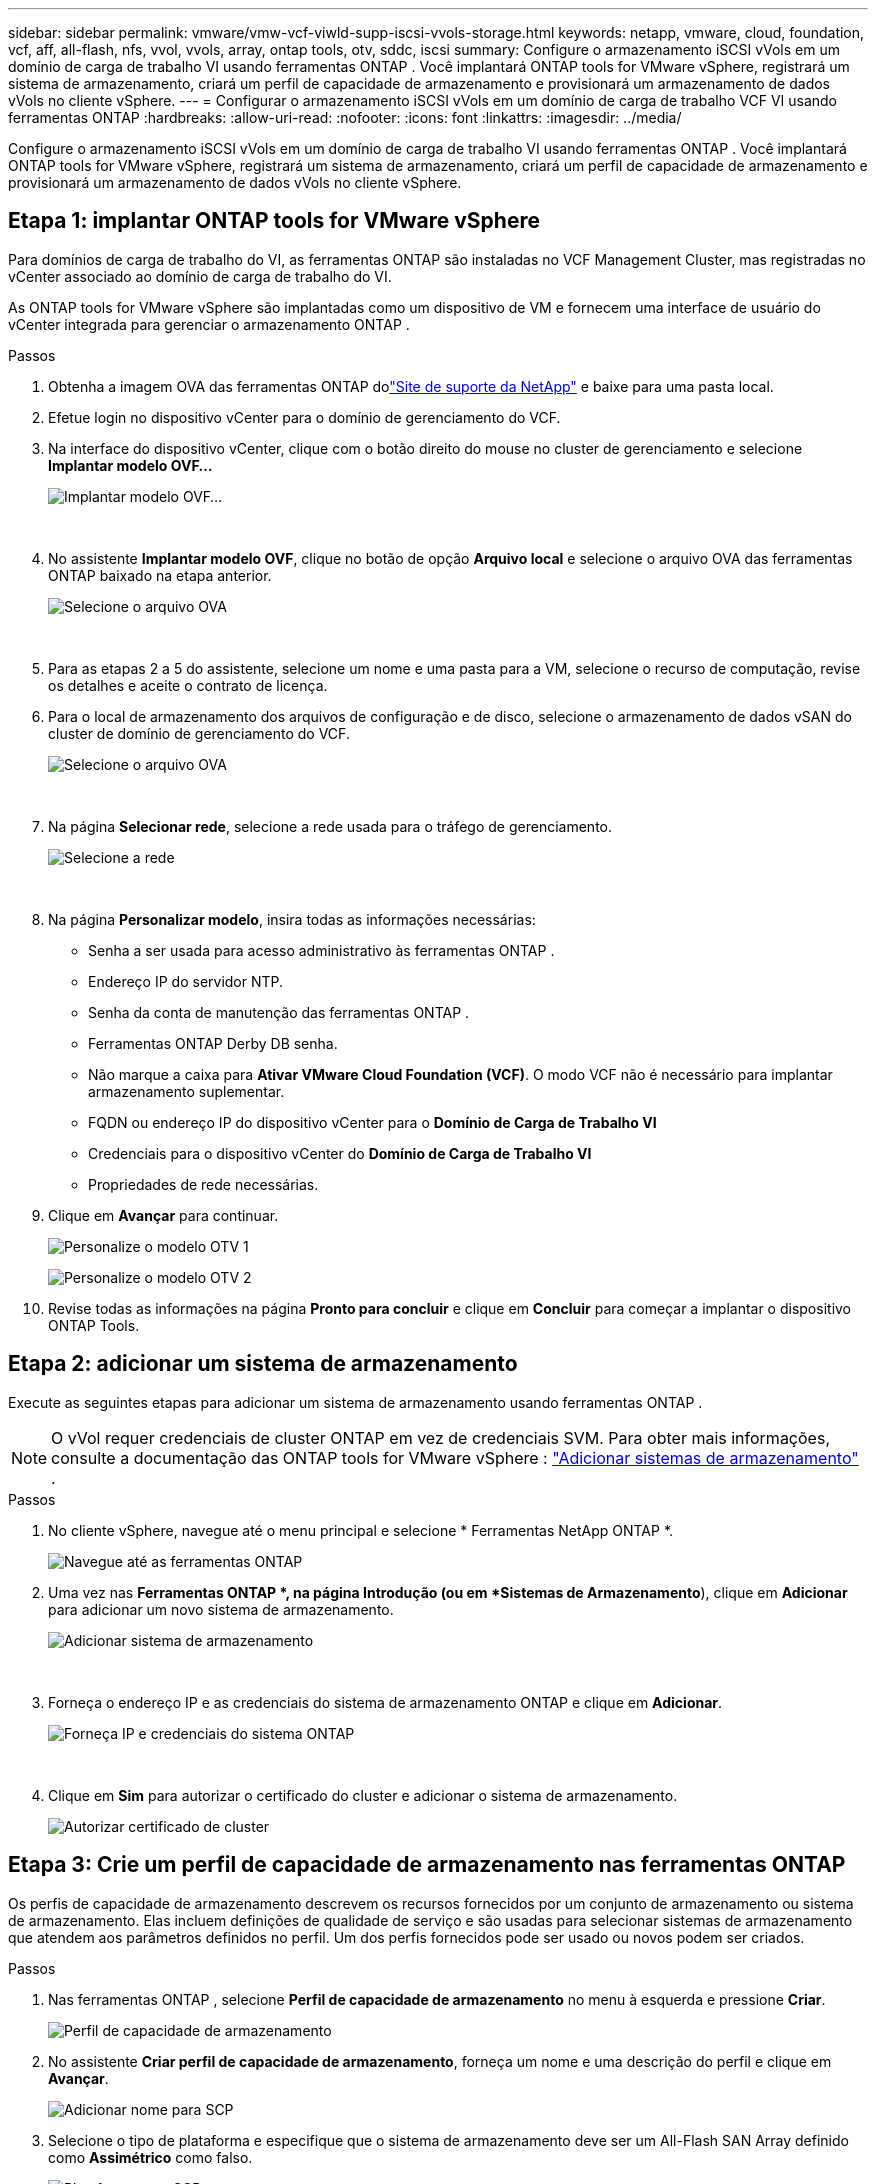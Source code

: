 ---
sidebar: sidebar 
permalink: vmware/vmw-vcf-viwld-supp-iscsi-vvols-storage.html 
keywords: netapp, vmware, cloud, foundation, vcf, aff, all-flash, nfs, vvol, vvols, array, ontap tools, otv, sddc, iscsi 
summary: Configure o armazenamento iSCSI vVols em um domínio de carga de trabalho VI usando ferramentas ONTAP .  Você implantará ONTAP tools for VMware vSphere, registrará um sistema de armazenamento, criará um perfil de capacidade de armazenamento e provisionará um armazenamento de dados vVols no cliente vSphere. 
---
= Configurar o armazenamento iSCSI vVols em um domínio de carga de trabalho VCF VI usando ferramentas ONTAP
:hardbreaks:
:allow-uri-read: 
:nofooter: 
:icons: font
:linkattrs: 
:imagesdir: ../media/


[role="lead"]
Configure o armazenamento iSCSI vVols em um domínio de carga de trabalho VI usando ferramentas ONTAP .  Você implantará ONTAP tools for VMware vSphere, registrará um sistema de armazenamento, criará um perfil de capacidade de armazenamento e provisionará um armazenamento de dados vVols no cliente vSphere.



== Etapa 1: implantar ONTAP tools for VMware vSphere

Para domínios de carga de trabalho do VI, as ferramentas ONTAP são instaladas no VCF Management Cluster, mas registradas no vCenter associado ao domínio de carga de trabalho do VI.

As ONTAP tools for VMware vSphere são implantadas como um dispositivo de VM e fornecem uma interface de usuário do vCenter integrada para gerenciar o armazenamento ONTAP .

.Passos
. Obtenha a imagem OVA das ferramentas ONTAP dolink:https://mysupport.netapp.com/site/products/all/details/otv/downloads-tab["Site de suporte da NetApp"] e baixe para uma pasta local.
. Efetue login no dispositivo vCenter para o domínio de gerenciamento do VCF.
. Na interface do dispositivo vCenter, clique com o botão direito do mouse no cluster de gerenciamento e selecione *Implantar modelo OVF…*
+
image:vmware-vcf-aff-021.png["Implantar modelo OVF..."]

+
{nbsp}

. No assistente *Implantar modelo OVF*, clique no botão de opção *Arquivo local* e selecione o arquivo OVA das ferramentas ONTAP baixado na etapa anterior.
+
image:vmware-vcf-aff-022.png["Selecione o arquivo OVA"]

+
{nbsp}

. Para as etapas 2 a 5 do assistente, selecione um nome e uma pasta para a VM, selecione o recurso de computação, revise os detalhes e aceite o contrato de licença.
. Para o local de armazenamento dos arquivos de configuração e de disco, selecione o armazenamento de dados vSAN do cluster de domínio de gerenciamento do VCF.
+
image:vmware-vcf-aff-023.png["Selecione o arquivo OVA"]

+
{nbsp}

. Na página *Selecionar rede*, selecione a rede usada para o tráfego de gerenciamento.
+
image:vmware-vcf-aff-024.png["Selecione a rede"]

+
{nbsp}

. Na página *Personalizar modelo*, insira todas as informações necessárias:
+
** Senha a ser usada para acesso administrativo às ferramentas ONTAP .
** Endereço IP do servidor NTP.
** Senha da conta de manutenção das ferramentas ONTAP .
** Ferramentas ONTAP Derby DB senha.
** Não marque a caixa para *Ativar VMware Cloud Foundation (VCF)*.  O modo VCF não é necessário para implantar armazenamento suplementar.
** FQDN ou endereço IP do dispositivo vCenter para o *Domínio de Carga de Trabalho VI*
** Credenciais para o dispositivo vCenter do *Domínio de Carga de Trabalho VI*
** Propriedades de rede necessárias.


. Clique em *Avançar* para continuar.
+
image:vmware-vcf-aff-025.png["Personalize o modelo OTV 1"]

+
image:vmware-vcf-asa-035.png["Personalize o modelo OTV 2"]

. Revise todas as informações na página *Pronto para concluir* e clique em *Concluir* para começar a implantar o dispositivo ONTAP Tools.




== Etapa 2: adicionar um sistema de armazenamento

Execute as seguintes etapas para adicionar um sistema de armazenamento usando ferramentas ONTAP .


NOTE: O vVol requer credenciais de cluster ONTAP em vez de credenciais SVM. Para obter mais informações, consulte a documentação das ONTAP tools for VMware vSphere : https://docs.netapp.com/us-en/ontap-tools-vmware-vsphere/configure/task_add_storage_systems.html["Adicionar sistemas de armazenamento"^] .

.Passos
. No cliente vSphere, navegue até o menu principal e selecione * Ferramentas NetApp ONTAP *.
+
image:vmware-vcf-asa-014.png["Navegue até as ferramentas ONTAP"]

. Uma vez nas *Ferramentas ONTAP *, na página Introdução (ou em *Sistemas de Armazenamento*), clique em *Adicionar* para adicionar um novo sistema de armazenamento.
+
image:vmware-vcf-asa-015.png["Adicionar sistema de armazenamento"]

+
{nbsp}

. Forneça o endereço IP e as credenciais do sistema de armazenamento ONTAP e clique em *Adicionar*.
+
image:vmware-vcf-asa-016.png["Forneça IP e credenciais do sistema ONTAP"]

+
{nbsp}

. Clique em *Sim* para autorizar o certificado do cluster e adicionar o sistema de armazenamento.
+
image:vmware-vcf-asa-017.png["Autorizar certificado de cluster"]





== Etapa 3: Crie um perfil de capacidade de armazenamento nas ferramentas ONTAP

Os perfis de capacidade de armazenamento descrevem os recursos fornecidos por um conjunto de armazenamento ou sistema de armazenamento.  Elas incluem definições de qualidade de serviço e são usadas para selecionar sistemas de armazenamento que atendem aos parâmetros definidos no perfil.  Um dos perfis fornecidos pode ser usado ou novos podem ser criados.

.Passos
. Nas ferramentas ONTAP , selecione *Perfil de capacidade de armazenamento* no menu à esquerda e pressione *Criar*.
+
image:vmware-vcf-asa-039.png["Perfil de capacidade de armazenamento"]

. No assistente *Criar perfil de capacidade de armazenamento*, forneça um nome e uma descrição do perfil e clique em *Avançar*.
+
image:vmware-asa-010.png["Adicionar nome para SCP"]

. Selecione o tipo de plataforma e especifique que o sistema de armazenamento deve ser um All-Flash SAN Array definido como *Assimétrico* como falso.
+
image:vmware-asa-011.png["Plataforma para SCP"]

. Selecione o protocolo de sua escolha ou selecione *Qualquer* para permitir todos os protocolos possíveis.
. Clique em *Avançar* para continuar.
+
image:vmware-asa-012.png["Protocolo para SCP"]

. A página *desempenho* permite definir a qualidade do serviço na forma de IOPs mínimos e máximos permitidos.
+
image:vmware-asa-013.png["QoS para SCP"]

. Preencha a página *atributos de armazenamento* selecionando eficiência de armazenamento, reserva de espaço, criptografia e qualquer política de níveis, conforme necessário.
+
image:vmware-asa-014.png["Atributos para SCP"]

. Revise o resumo e clique em *Concluir* para criar o perfil.
+
image:vmware-vcf-asa-040.png["Resumo para SCP"]





== Etapa 4: Crie um armazenamento de dados vVols nas ferramentas ONTAP

Para criar um armazenamento de dados vVols nas ferramentas ONTAP , conclua as seguintes etapas.

.Passos
. Nas ferramentas ONTAP , selecione *Visão geral* e na aba *Introdução* clique em *Provisionamento* para iniciar o assistente.
+
image:vmware-vcf-asa-041.png["Provisionar armazenamento de dados"]

. Na página *Geral* do assistente Novo armazenamento de dados, selecione o destino do datacenter ou cluster do vSphere.
. Selecione * vVols* como o tipo de armazenamento de dados, insira um nome para o armazenamento de dados e selecione *iSCSI* como o protocolo.
. Clique em *Avançar* para continuar.
+
image:vmware-vcf-asa-042.png["Página geral"]

. Na página *Sistema de armazenamento*, selecione um perfil de capacidade de armazenamento, o sistema de armazenamento e a VM.
. Clique em *Avançar* para continuar.
+
image:vmware-vcf-asa-043.png["Sistema de armazenamento"]

. Na página *Atributos de armazenamento*, selecione para criar um novo volume para o armazenamento de dados e insira os atributos de armazenamento do volume que deseja criar.
. Clique em *Adicionar* para criar o volume e depois em *Avançar* para continuar.
+
image:vmware-vcf-asa-044.png["Atributos de armazenamento"]

. Revise o resumo e clique em *Concluir* para iniciar o processo de criação do armazenamento de dados vVol.
+
image:vmware-vcf-asa-045.png["Página de resumo"]





== Informações adicionais

* Para obter informações sobre como configurar sistemas de armazenamento ONTAP , consultelink:https://docs.netapp.com/us-en/ontap["Documentação do ONTAP 9"^] .
* Para obter informações sobre como configurar o VCF, consultelink:https://techdocs.broadcom.com/us/en/vmware-cis/vcf.html["Documentação do VMware Cloud Foundation"^] .
* Para obter informações sobre o uso de datastores VMFS iSCSI com VMware, consultelink:vmw-vmfs-iscsi.html["Armazenamento de dados vSphere VMFS - backend de armazenamento iSCSI com ONTAP"] .
* Para demonstrações em vídeo desta solução, consultelink:../videos/vmware-videos.html#vmware-datastore-provisioning-with-ontap["Provisionamento de armazenamento de dados VMware"] .

